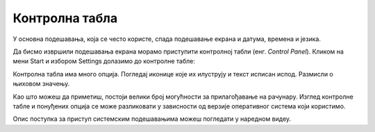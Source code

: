 Контролна табла
===========================

У основна подешавања, која се често користе, спада подешавање екрана и датума, времена и језика.

Да бисмо извршили подешавања екрана морамо приступити контролној табли (енг. *Control Panel*). Кликом на мени Start и избором Settings долазимо до контролне табле:

.. image:: ../../_images/cpanel3.png
    :width: 780px
    :align: center 

Контролна табла има много опција. Погледај иконице које их илуструју и текст исписан испод. Размисли о њиховом значењу.

.. dragndrop:: funkcije_kompa1
    :feedback: Tвој одговор није тачан. Покушај поново!
    :match_1: System|||Подешавање екрана, звука, обавештења.
    :match_2: Network & Internet|||Подешавање притупа интернету.
    :match_3: Accounts|||Подешавање и креирање налога за различите кориснике.
    :match_4: Ease of Access|||Подешавање опција за олакшан приступ.
    :match_5: Devices|||Подешавање уређаја као што је миш, штампач и слично.
    :match_6: Phone|||Повезивање телефона са рачунаром.
    :match_7: Time& Language|||Подешавање времена и језика.
    :match_8: Apps|||Рад са апликацијама.
    :match_9: Gaming|||Подешавање опција за видео-игре.
    :match_10: Privacy|||Подешавање локације, камере и микрофона.

    Повежи назив иконице на контролној табли са улогом коју она има.

.. reveal:: Погледај решење

    .. csv-table:: 
        :header: "назив иконице", "улога"
        :align: left

        "System", "Подешавање екрана, звука, обавештења"
	    "Network & Internet", "Подешавање приступа интернету"
	    "Accounts", "Подешавање и креирање налога за различите кориснике"
        "Ease of Access", "Подешавање опција за олакшан приступ"
	    "Devices", "Подешавање уређаја као што је миш, штампач и слично"
	    "Personalization", "Подешавње позадинске слике, боје, закључавање екрана и сл."
        "Time & Language", "Подешавање времена и језика"
        "Search", "подешавање начина претраге"
        "Phone", "Повезивање телефона са рачунаром"
        "Apps", "Рад са апикацијама"
        "Gaming", "Подешавање опција за видео игре"
        "Privacy", "Подешавање локације, камере и микрофона"



Као што можеш да приметиш, постоји велики број могућности за прилагођавање на рачунару. Изглед контролне табле и понуђених опција се може разликовати у зависности од верзије оперативног система који користимо.

Oпис поступка за приступ системским подешавањима можеш погледати у наредном видеу.

.. ytpopup:: KQ8tYL31eHc
    :width: 735
    :height: 415
    :align: center
